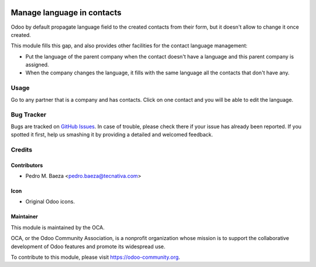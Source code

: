 .. image:: https://img.shields.io/badge/licence-AGPL--3-blue.svg
   :target: http://www.gnu.org/licenses/agpl-3.0-standalone.html
   :alt: License: AGPL-3

===========================
Manage language in contacts
===========================

Odoo by default propagate language field to the created contacts from their
form, but it doesn't allow to change it once created.

This module fills this gap, and also provides other facilities for the
contact language management:

* Put the language of the parent company when the contact doesn't have a
  language and this parent company is assigned.
* When the company changes the language, it fills with the same language all
  the contacts that don't have any.

Usage
=====

Go to any partner that is a company and has contacts. Click on one contact
and you will be able to edit the language.

.. image:: https://odoo-community.org/website/image/ir.attachment/5784_f2813bd/datas
   :alt: Try me on Runbot
   :target: https://runbot.odoo-community.org/runbot/134/8.0

Bug Tracker
===========

Bugs are tracked on `GitHub Issues
<https://github.com/OCA/partner-contact/issues>`_. In case of trouble, please
check there if your issue has already been reported. If you spotted it first,
help us smashing it by providing a detailed and welcomed feedback.

Credits
=======

Contributors
------------

* Pedro M. Baeza <pedro.baeza@tecnativa.com>

Icon
----
* Original Odoo icons.

Maintainer
----------

.. image:: https://odoo-community.org/logo.png
   :alt: Odoo Community Association
   :target: http://odoo-community.org

This module is maintained by the OCA.

OCA, or the Odoo Community Association, is a nonprofit organization whose
mission is to support the collaborative development of Odoo features and
promote its widespread use.

To contribute to this module, please visit https://odoo-community.org.


